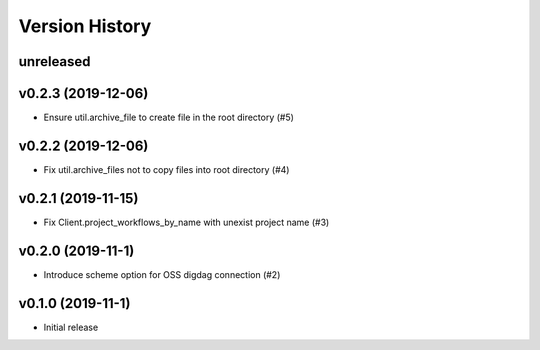 Version History
===============

unreleased
----------

v0.2.3 (2019-12-06)
-------------------

* Ensure util.archive_file to create file in the root directory (#5)

v0.2.2 (2019-12-06)
-------------------

* Fix util.archive_files not to copy files into root directory (#4)

v0.2.1 (2019-11-15)
-------------------

* Fix Client.project_workflows_by_name with unexist project name (#3)

v0.2.0 (2019-11-1)
------------------

* Introduce scheme option for OSS digdag connection (#2)


v0.1.0 (2019-11-1)
------------------

* Initial release
